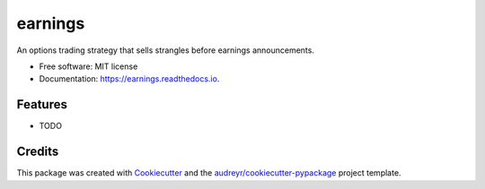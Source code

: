 ========
earnings
========


.. image:: https://img.shields.io/pypi/v/earnings.svg
        :target: https://pypi.python.org/pypi/earnings

.. image:: https://img.shields.io/travis/oriesh/earnings.svg
        :target: https://travis-ci.com/oriesh/earnings

.. image:: https://readthedocs.org/projects/earnings/badge/?version=latest
        :target: https://earnings.readthedocs.io/en/latest/?version=latest
        :alt: Documentation Status




An options trading strategy that sells strangles before earnings announcements.


* Free software: MIT license
* Documentation: https://earnings.readthedocs.io.


Features
--------

* TODO

Credits
-------

This package was created with Cookiecutter_ and the `audreyr/cookiecutter-pypackage`_ project template.

.. _Cookiecutter: https://github.com/audreyr/cookiecutter
.. _`audreyr/cookiecutter-pypackage`: https://github.com/audreyr/cookiecutter-pypackage
